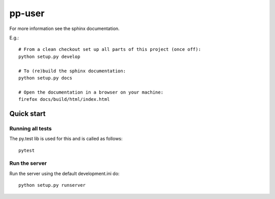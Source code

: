 pp-user
=======

For more information see the sphinx documentation.

E.g.::

    # From a clean checkout set up all parts of this project (once off):
    python setup.py develop

    # To (re)build the sphinx documentation:
    python setup.py docs

    # Open the documentation in a browser on your machine:
    firefox docs/build/html/index.html


Quick start
-----------

Running all tests
~~~~~~~~~~~~~~~~~

The py.test lib is used for this and is called as follows::

    pytest


Run the server
~~~~~~~~~~~~~~

Run the server using the default development.ini do::

    python setup.py runserver
